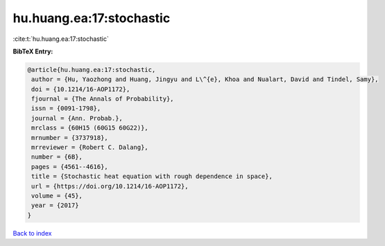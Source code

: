 hu.huang.ea:17:stochastic
=========================

:cite:t:`hu.huang.ea:17:stochastic`

**BibTeX Entry:**

.. code-block:: bibtex

   @article{hu.huang.ea:17:stochastic,
    author = {Hu, Yaozhong and Huang, Jingyu and L\^{e}, Khoa and Nualart, David and Tindel, Samy},
    doi = {10.1214/16-AOP1172},
    fjournal = {The Annals of Probability},
    issn = {0091-1798},
    journal = {Ann. Probab.},
    mrclass = {60H15 (60G15 60G22)},
    mrnumber = {3737918},
    mrreviewer = {Robert C. Dalang},
    number = {6B},
    pages = {4561--4616},
    title = {Stochastic heat equation with rough dependence in space},
    url = {https://doi.org/10.1214/16-AOP1172},
    volume = {45},
    year = {2017}
   }

`Back to index <../By-Cite-Keys.rst>`_
